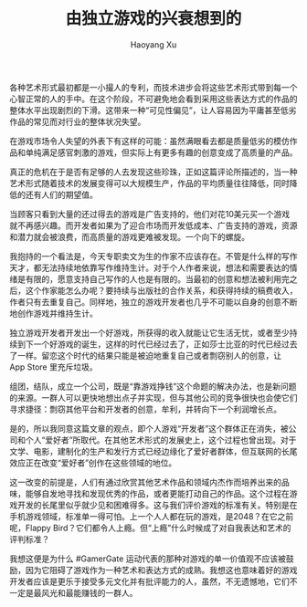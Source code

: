 #+TITLE: 由独立游戏的兴衰想到的
#+AUTHOR: Haoyang Xu

各种艺术形式最初都是一小撮人的专利，而技术进步会将这些艺术形式带到每一个心智正常的人的手中。在这个阶段，不可避免地会看到采用这些表达方式的作品的整体水平出现剧烈的下滑。这带来一种“可见性偏见”，让人容易因为平庸甚至低劣作品的常见而对行业的整体状况失望。

在游戏市场令人失望的外表下有这样的可能：虽然满眼看去都是质量低劣的模仿作品和单纯满足感官刺激的游戏，但实际上有更多有趣的创意变成了高质量的产品。

真正的危机在于是否有足够的人去发现这些珍珠，正如这篇评论所描述的，当一种艺术形式随着技术的发展变得可以大规模生产，作品的平均质量往往降低，同时降低的还有人们的期望值。

当顾客只看到大量的还过得去的游戏是广告支持的，他们对花10美元买一个游戏就不再感兴趣。而开发者如果为了迎合市场而开发低成本、广告支持的游戏，资源和潜力就会被浪费，而高质量的游戏更难被发现。一个向下的螺旋。

我抱持的一个看法是，今天专职卖文为生的作家不应该存在。不管是什么样的写作天才，都无法持续地依靠写作维持生计。对于个人作者来说，想法和需要表达的情绪是有限的，愿意支持自己写作的人也是有限的。当最初的创意和想法被利用完之后，这个作家能怎么办呢？要持续与出版社的合作关系，和获得持续的稿费收入，作者只有去重复自己。同样地，独立的游戏开发者也几乎不可能以自身的创意不断地创作游戏并维持生计。

独立游戏开发者开发出一个好游戏，所获得的收入就能让它生活无忧，或者至少持续到下一个好游戏的诞生，这样的时代已经过去了，正如莎士比亚的时代已经过去了一样。留恋这个时代的结果只能是被迫地重复自己或者剽窃别人的创意，让 App Store 里充斥垃圾。

组团，结队，成立一个公司，既是“靠游戏挣钱”这个命题的解决办法，也是新问题的来源。一群人可以更快地想出点子并实现，但与其他公司的竞争很快也会使它们寻求捷径：剽窃其他平台和开发者的创意，牟利，并转向下一个利润增长点。

是的，所以我同意这篇文章的观点，即个人游戏“开发者”这个群体正在消失，被公司和个人“爱好者”所取代。在其他艺术形式的发展史上，这个过程也曾出现。对于文学、电影，建制化的生产和发行方式已经边缘化了爱好者群体，但互联网的长尾效应正在改变“爱好者”创作在这些领域的地位。

这一改变的前提是，人们有通过欣赏其他艺术作品和领域内杰作而培养出来的品味，能够自发地寻找和发现优秀的作品，或者更能打动自己的作品。这个过程在游戏开发的长尾里似乎就少见和困难得多。这与我们评价游戏的标准有关。特别是在手机游戏领域，标准单一得可怕。上一个人人都在玩的游戏，是2048？在它之前呢，Flappy Bird？它们都令人上瘾。但“上瘾”什么时候成了对自我表达和艺术的评判标准？

我想这便是为什么 #GamerGate 运动代表的那种对游戏的单一价值观不应该被鼓励，因为它阻碍了游戏作为一种艺术和表达方式的成熟。我想这也意味着好的游戏开发者应该是更乐于接受多元文化并有批评能力的人，虽然，不无遗憾地，它们不一定是最风光和最能赚钱的一群人。

